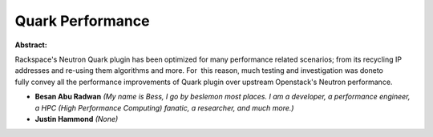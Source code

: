 Quark Performance
~~~~~~~~~~~~~~~~~

**Abstract:**

Rackspace's Neutron Quark plugin has been optimized for many performance related scenarios; from its recycling IP addresses and re-using them algorithms and more. For  this reason, much testing and investigation was doneto fully convey all the performance improvements of Quark plugin over upstream Openstack's Neutron performance.


* **Besan Abu Radwan** *(My name is Bess, I go by beslemon most places. I am a developer, a performance engineer, a HPC (High Performance Computing) fanatic, a researcher, and much more.)*

* **Justin Hammond** *(None)*
